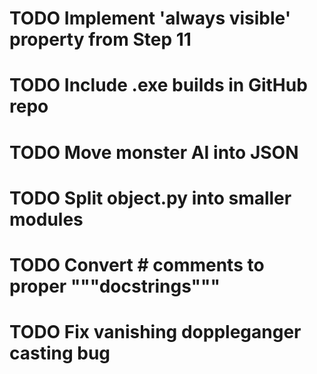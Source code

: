 * TODO Implement 'always visible' property from Step 11
* TODO Include .exe builds in GitHub repo
* TODO Move monster AI into JSON
* TODO Split object.py into smaller modules
* TODO Convert # comments to proper """docstrings"""
* TODO Fix vanishing doppleganger casting bug

